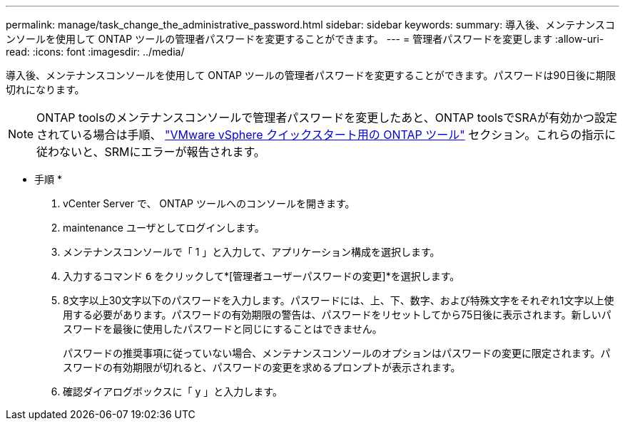 ---
permalink: manage/task_change_the_administrative_password.html 
sidebar: sidebar 
keywords:  
summary: 導入後、メンテナンスコンソールを使用して ONTAP ツールの管理者パスワードを変更することができます。 
---
= 管理者パスワードを変更します
:allow-uri-read: 
:icons: font
:imagesdir: ../media/


[role="lead"]
導入後、メンテナンスコンソールを使用して ONTAP ツールの管理者パスワードを変更することができます。パスワードは90日後に期限切れになります。


NOTE: ONTAP toolsのメンテナンスコンソールで管理者パスワードを変更したあと、ONTAP toolsでSRAが有効かつ設定されている場合は手順、 link:../qsg.html["VMware vSphere クイックスタート用の ONTAP ツール"] セクション。これらの指示に従わないと、SRMにエラーが報告されます。

* 手順 *

. vCenter Server で、 ONTAP ツールへのコンソールを開きます。
. maintenance ユーザとしてログインします。
. メンテナンスコンソールで「 1 」と入力して、アプリケーション構成を選択します。
. 入力するコマンド `6` をクリックして*[管理者ユーザーパスワードの変更]*を選択します。
. 8文字以上30文字以下のパスワードを入力します。パスワードには、上、下、数字、および特殊文字をそれぞれ1文字以上使用する必要があります。パスワードの有効期限の警告は、パスワードをリセットしてから75日後に表示されます。新しいパスワードを最後に使用したパスワードと同じにすることはできません。
+
パスワードの推奨事項に従っていない場合、メンテナンスコンソールのオプションはパスワードの変更に限定されます。パスワードの有効期限が切れると、パスワードの変更を求めるプロンプトが表示されます。

. 確認ダイアログボックスに「 y 」と入力します。

